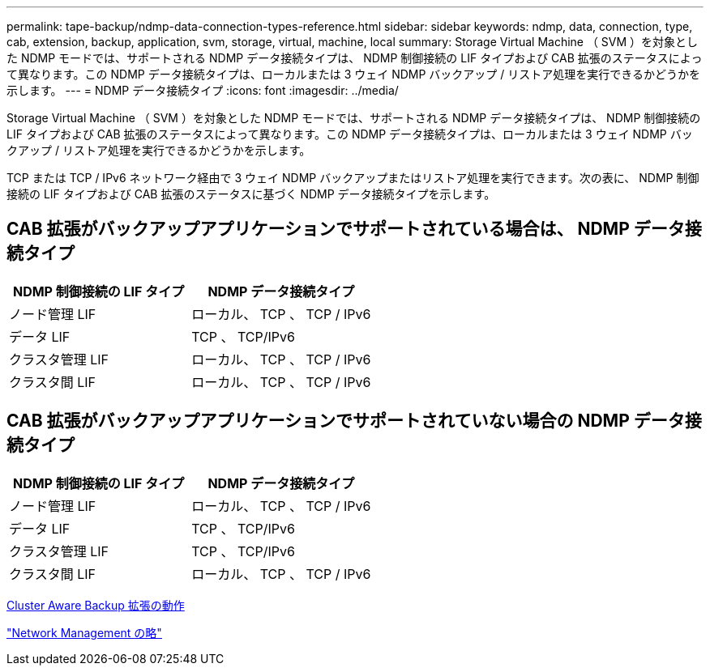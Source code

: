 ---
permalink: tape-backup/ndmp-data-connection-types-reference.html 
sidebar: sidebar 
keywords: ndmp, data, connection, type, cab, extension, backup, application, svm, storage, virtual, machine, local 
summary: Storage Virtual Machine （ SVM ）を対象とした NDMP モードでは、サポートされる NDMP データ接続タイプは、 NDMP 制御接続の LIF タイプおよび CAB 拡張のステータスによって異なります。この NDMP データ接続タイプは、ローカルまたは 3 ウェイ NDMP バックアップ / リストア処理を実行できるかどうかを示します。 
---
= NDMP データ接続タイプ
:icons: font
:imagesdir: ../media/


[role="lead"]
Storage Virtual Machine （ SVM ）を対象とした NDMP モードでは、サポートされる NDMP データ接続タイプは、 NDMP 制御接続の LIF タイプおよび CAB 拡張のステータスによって異なります。この NDMP データ接続タイプは、ローカルまたは 3 ウェイ NDMP バックアップ / リストア処理を実行できるかどうかを示します。

TCP または TCP / IPv6 ネットワーク経由で 3 ウェイ NDMP バックアップまたはリストア処理を実行できます。次の表に、 NDMP 制御接続の LIF タイプおよび CAB 拡張のステータスに基づく NDMP データ接続タイプを示します。



== CAB 拡張がバックアップアプリケーションでサポートされている場合は、 NDMP データ接続タイプ

|===
| NDMP 制御接続の LIF タイプ | NDMP データ接続タイプ 


 a| 
ノード管理 LIF
 a| 
ローカル、 TCP 、 TCP / IPv6



 a| 
データ LIF
 a| 
TCP 、 TCP/IPv6



 a| 
クラスタ管理 LIF
 a| 
ローカル、 TCP 、 TCP / IPv6



 a| 
クラスタ間 LIF
 a| 
ローカル、 TCP 、 TCP / IPv6

|===


== CAB 拡張がバックアップアプリケーションでサポートされていない場合の NDMP データ接続タイプ

|===
| NDMP 制御接続の LIF タイプ | NDMP データ接続タイプ 


 a| 
ノード管理 LIF
 a| 
ローカル、 TCP 、 TCP / IPv6



 a| 
データ LIF
 a| 
TCP 、 TCP/IPv6



 a| 
クラスタ管理 LIF
 a| 
TCP 、 TCP/IPv6



 a| 
クラスタ間 LIF
 a| 
ローカル、 TCP 、 TCP / IPv6

|===
xref:cluster-aware-backup-extension-concept.adoc[Cluster Aware Backup 拡張の動作]

link:../networking/index.html["Network Management の略"]
